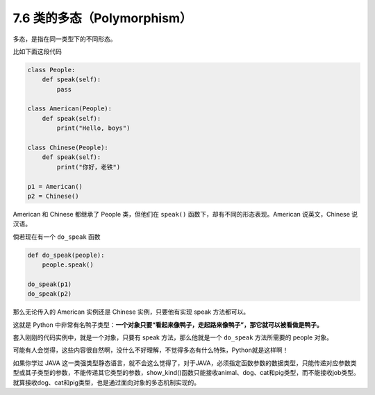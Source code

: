 7.6 类的多态（Polymorphism）
============================

多态，是指在同一类型下的不同形态。

比如下面这段代码

.. code:: python

   class People:
       def speak(self):
           pass

   class American(People):
       def speak(self):
           print("Hello, boys")

   class Chinese(People):
       def speak(self):
           print("你好，老铁")
           
   p1 = American()
   p2 = Chinese()

American 和 Chinese 都继承了 People 类，但他们在 ``speak()``
函数下，却有不同的形态表现。American 说英文，Chinese 说汉语。

倘若现在有一个 ``do_speak`` 函数

.. code:: python

   def do_speak(people):
       people.speak()

   do_speak(p1)
   do_speak(p2)

那么无论传入的 American 实例还是 Chinese 实例，只要他有实现 speak
方法都可以。

这就是 Python
中非常有名鸭子类型：\ **一个对象只要“看起来像鸭子，走起路来像鸭子”，那它就可以被看做是鸭子。**

套入刚刚的代码实例中，就是一个对象，只要有 speak 方法，那么他就是一个
``do_speak`` 方法所需要的 people 对象。

可能有人会觉得，这些内容很自然啊，没什么不好理解，不觉得多态有什么特殊，Python就是这样啊！

如果你学过 JAVA
这一类强类型静态语言，就不会这么觉得了，对于JAVA，必须指定函数参数的数据类型，只能传递对应参数类型或其子类型的参数，不能传递其它类型的参数，show_kind()函数只能接收animal、dog、cat和pig类型，而不能接收job类型。就算接收dog、cat和pig类型，也是通过面向对象的多态机制实现的。
